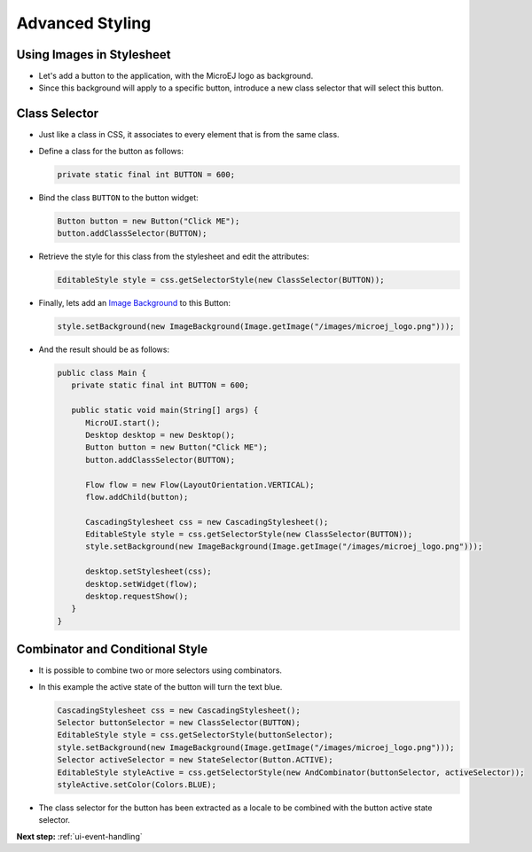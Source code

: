 .. _ui-advanced-styling:

Advanced Styling
================

Using Images in Stylesheet
--------------------------

- Let's add a button to the application, with the MicroEJ logo as background.
- Since this background will apply to a specific button, introduce a new class selector that will select this button.

Class Selector
--------------

- Just like a class in CSS, it associates to every element that is from the same class.
- Define a class for the button as follows:

  .. code:: java

    private static final int BUTTON = 600;

- Bind the class ``BUTTON`` to the button widget:

  .. code:: java

    Button button = new Button("Click ME");
    button.addClassSelector(BUTTON);

- Retrieve the style for this class from the stylesheet and edit the attributes:

  .. code:: java

    EditableStyle style = css.getSelectorStyle(new ClassSelector(BUTTON));

- Finally, lets add an `Image Background`_ to this Button:

  .. code:: java

    style.setBackground(new ImageBackground(Image.getImage("/images/microej_logo.png")));

- And the result should be as follows:

  .. code:: java

    public class Main {
       private static final int BUTTON = 600;

       public static void main(String[] args) {
          MicroUI.start();
          Desktop desktop = new Desktop();
          Button button = new Button("Click ME");
          button.addClassSelector(BUTTON);

          Flow flow = new Flow(LayoutOrientation.VERTICAL);
          flow.addChild(button);

          CascadingStylesheet css = new CascadingStylesheet();
          EditableStyle style = css.getSelectorStyle(new ClassSelector(BUTTON));
          style.setBackground(new ImageBackground(Image.getImage("/images/microej_logo.png")));

          desktop.setStylesheet(css);
          desktop.setWidget(flow);
          desktop.requestShow();
       }
    }

.. image:: images/imagebackgroundexample.png
 :align: center 

.. _Image Background: https://repository.microej.com/javadoc/microej_5.x/apis/ej/mwt/style/background/ImageBackground.html

Combinator and Conditional Style
--------------------------------

- It is possible to combine two or more selectors using combinators.
- In this example the active state of the button will turn the text blue.

  .. code:: java

    CascadingStylesheet css = new CascadingStylesheet();
    Selector buttonSelector = new ClassSelector(BUTTON); 
    EditableStyle style = css.getSelectorStyle(buttonSelector);
    style.setBackground(new ImageBackground(Image.getImage("/images/microej_logo.png")));
    Selector activeSelector = new StateSelector(Button.ACTIVE);
    EditableStyle styleActive = css.getSelectorStyle(new AndCombinator(buttonSelector, activeSelector));
    styleActive.setColor(Colors.BLUE);  

- The class selector for the button has been extracted as a locale to be combined with the button active state selector.

.. image:: images/classselectorexample.png
 :align: center

**Next step:** :ref:`ui-event-handling`

..
   | Copyright 2021-2022, MicroEJ Corp. Content in this space is free 
   for read and redistribute. Except if otherwise stated, modification 
   is subject to MicroEJ Corp prior approval.
   | MicroEJ is a trademark of MicroEJ Corp. All other trademarks and 
   copyrights are the property of their respective owners.

 
